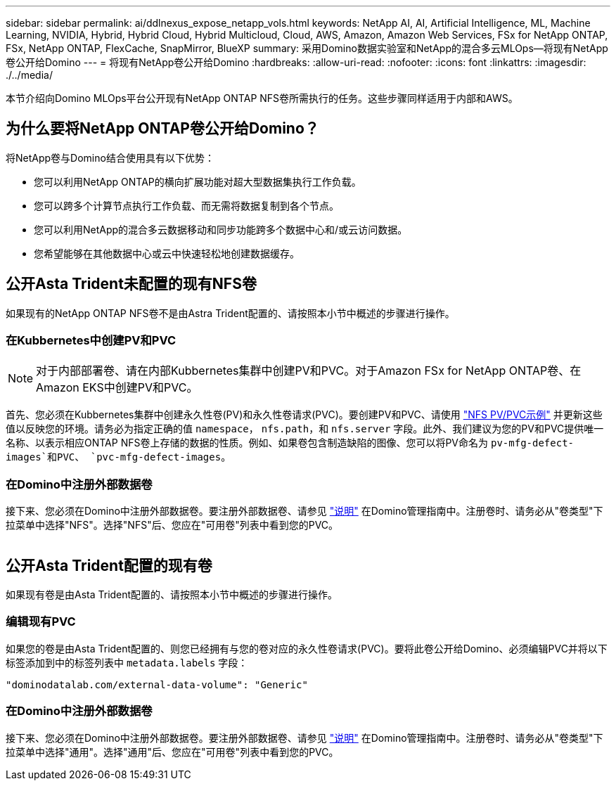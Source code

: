 ---
sidebar: sidebar 
permalink: ai/ddlnexus_expose_netapp_vols.html 
keywords: NetApp AI, AI, Artificial Intelligence, ML, Machine Learning, NVIDIA, Hybrid, Hybrid Cloud, Hybrid Multicloud, Cloud, AWS, Amazon, Amazon Web Services, FSx for NetApp ONTAP, FSx, NetApp ONTAP, FlexCache, SnapMirror, BlueXP 
summary: 采用Domino数据实验室和NetApp的混合多云MLOps—将现有NetApp卷公开给Domino 
---
= 将现有NetApp卷公开给Domino
:hardbreaks:
:allow-uri-read: 
:nofooter: 
:icons: font
:linkattrs: 
:imagesdir: ./../media/


[role="lead"]
本节介绍向Domino MLOps平台公开现有NetApp ONTAP NFS卷所需执行的任务。这些步骤同样适用于内部和AWS。



== 为什么要将NetApp ONTAP卷公开给Domino？

将NetApp卷与Domino结合使用具有以下优势：

* 您可以利用NetApp ONTAP的横向扩展功能对超大型数据集执行工作负载。
* 您可以跨多个计算节点执行工作负载、而无需将数据复制到各个节点。
* 您可以利用NetApp的混合多云数据移动和同步功能跨多个数据中心和/或云访问数据。
* 您希望能够在其他数据中心或云中快速轻松地创建数据缓存。




== 公开Asta Trident未配置的现有NFS卷

如果现有的NetApp ONTAP NFS卷不是由Astra Trident配置的、请按照本小节中概述的步骤进行操作。



=== 在Kubbernetes中创建PV和PVC


NOTE: 对于内部部署卷、请在内部Kubbernetes集群中创建PV和PVC。对于Amazon FSx for NetApp ONTAP卷、在Amazon EKS中创建PV和PVC。

首先、您必须在Kubbernetes集群中创建永久性卷(PV)和永久性卷请求(PVC)。要创建PV和PVC、请使用 link:https://docs.dominodatalab.com/en/latest/admin_guide/4cdae9/set-up-kubernetes-pv-and-pvc/#_nfs_pvpvc_example["NFS PV/PVC示例"] 并更新这些值以反映您的环境。请务必为指定正确的值 `namespace`， `nfs.path`，和 `nfs.server` 字段。此外、我们建议为您的PV和PVC提供唯一名称、以表示相应ONTAP NFS卷上存储的数据的性质。例如、如果卷包含制造缺陷的图像、您可以将PV命名为 `pv-mfg-defect-images`和PVC、 `pvc-mfg-defect-images`。



=== 在Domino中注册外部数据卷

接下来、您必须在Domino中注册外部数据卷。要注册外部数据卷、请参见 link:https://docs.dominodatalab.com/en/latest/admin_guide/9c3564/register-external-data-volumes/["说明"] 在Domino管理指南中。注册卷时、请务必从"卷类型"下拉菜单中选择"NFS"。选择"NFS"后、您应在"可用卷"列表中看到您的PVC。

image:ddlnexus_image3.png[""]



== 公开Asta Trident配置的现有卷

如果现有卷是由Asta Trident配置的、请按照本小节中概述的步骤进行操作。



=== 编辑现有PVC

如果您的卷是由Asta Trident配置的、则您已经拥有与您的卷对应的永久性卷请求(PVC)。要将此卷公开给Domino、必须编辑PVC并将以下标签添加到中的标签列表中 `metadata.labels` 字段：

....
"dominodatalab.com/external-data-volume": "Generic"
....


=== 在Domino中注册外部数据卷

接下来、您必须在Domino中注册外部数据卷。要注册外部数据卷、请参见 link:https://docs.dominodatalab.com/en/latest/admin_guide/9c3564/register-external-data-volumes/["说明"] 在Domino管理指南中。注册卷时、请务必从"卷类型"下拉菜单中选择"通用"。选择"通用"后、您应在"可用卷"列表中看到您的PVC。
